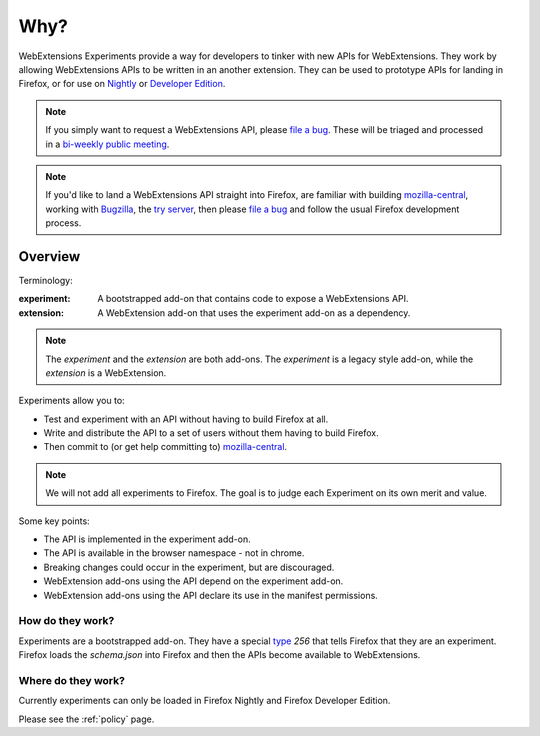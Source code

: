 Why?
====

WebExtensions Experiments provide a way for developers to tinker with new APIs for WebExtensions. They work by allowing WebExtensions APIs to be written in an another extension. They can be used to prototype APIs for landing in Firefox, or for use on `Nightly <https://nightly.mozilla.org/>`_ or `Developer Edition <https://developer.mozilla.org/en-US/Firefox/Developer_Edition>`_.

.. note:: If you simply want to request a WebExtensions API, please `file a bug  <https://bugzilla.mozilla.org/enter_bug.cgi?product=Toolkit&component=WebExtensions:%20Untriaged>`_. These will be triaged and processed in a `bi-weekly public meeting <https://wiki.mozilla.org/Add-ons/Contribute/Triage>`_.

.. note:: If you'd like to land a WebExtensions API straight into Firefox, are familiar with building `mozilla-central <https://developer.mozilla.org/en-US/docs/Mozilla/Developer_guide/Introduction>`_, working with `Bugzilla <https://bugzilla.mozilla.org/>`_, the `try server <https://treeherder.mozilla.org/#/jobs?repo=try>`_, then please `file a bug <https://bugzilla.mozilla.org/enter_bug.cgi?product=Toolkit&component=WebExtensions:%20Untriaged>`_ and follow the usual Firefox development process.

Overview
--------

Terminology:

:experiment: A bootstrapped add-on that contains code to expose a WebExtensions API.
:extension: A WebExtension add-on that uses the experiment add-on as a dependency.

.. note:: The `experiment` and the `extension` are both add-ons. The `experiment` is a legacy style add-on, while the `extension` is a WebExtension.

Experiments allow you to:

* Test and experiment with an API without having to build Firefox at all.
* Write and distribute the API to a set of users without them having to build Firefox.
* Then commit to (or get help committing to) mozilla-central_.

.. note:: We will not add all experiments to Firefox. The goal is to judge each Experiment on its own merit and value.

Some key points:

* The API is implemented in the experiment add-on.
* The API is available in the browser namespace - not in chrome.
* Breaking changes could occur in the experiment, but are discouraged.
* WebExtension add-ons using the API depend on the experiment add-on.
* WebExtension add-ons using the API declare its use in the manifest
  permissions.

How do they work?
~~~~~~~~~~~~~~~~~

Experiments are a bootstrapped add-on. They have a special type_ `256` that tells Firefox that they are an experiment. Firefox loads the `schema.json` into Firefox and then the APIs become available to WebExtensions.

Where do they work?
~~~~~~~~~~~~~~~~~~~

Currently experiments can only be loaded in Firefox Nightly and Firefox Developer Edition.

Please see the :ref:`policy` page.

.. _Bugzilla: https://bugzilla.mozilla.org
.. _mozilla-central: https://developer.mozilla.org/en-US/docs/Mozilla/Developer_guide/Introduction
.. _type: https://developer.mozilla.org/en-US/Add-ons/Install_Manifests#type
